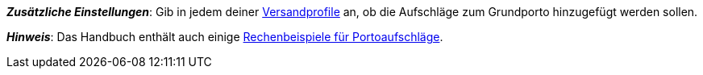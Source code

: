 ifdef::manual[]
Gib eine Gebühr ein, die zusätzlich zu den normalen Versandkosten erhoben werden soll.
Solche Portoaufschläge bieten sich für größere oder sperrige Artikel an, deren Versand teurer ist.

* Portoaufschlag 1 gilt für den ersten Artikel.
* Portoaufschlag 2 gilt für jeden weiteren Artikel.
endif::manual[]

ifdef::import[]
Gib eine Gebühr in die CSV-Datei ein, die zusätzlich zu den normalen Versandkosten erhoben werden soll.
Solche Portoaufschläge bieten sich für größere oder sperrige Artikel an, deren Versand teurer ist.

* Portoaufschlag 1 gilt für den ersten Artikel.
* Portoaufschlag 2 gilt für jeden weiteren Artikel.

*_Standardwert_*: `0`

*_Zulässige Importwerte_*: Numerisch

Das Ergebnis des Imports findest du im Backend im Menü: xref:artikel:verzeichnis.adoc#200[Artikel » Artikel » [Variante öffnen\] » Element: Versand » Eingabefeld: Portoaufschlag 1 bzw. 2]

endif::import[]

ifdef::export,catalogue[]
Der Portoaufschlag, d.h. eine Gebühr, die zusätzlich zu den normalen Versandkosten erhoben wird.
Portoaufschläge bieten sich für größere oder sperrige Artikel an, deren Versand teurer ist.

* Portoaufschlag 1 gilt für den ersten Artikel.
* Portoaufschlag 2 gilt für jeden weiteren Artikel.

Entspricht der Option im Menü: xref:artikel:verzeichnis.adoc#200[Artikel » Artikel » [Variante öffnen\] » Element: Versand » Eingabefeld: Portoaufschlag 1 bzw. 2]

endif::export,catalogue[]

*_Zusätzliche Einstellungen_*: Gib in jedem deiner xref:fulfillment:versand-vorbereiten.adoc#1000[Versandprofile] an, ob die Aufschläge zum Grundporto hinzugefügt werden sollen.

*_Hinweis_*: Das Handbuch enthält auch einige xref:fulfillment:versand-vorbereiten.adoc#1100[Rechenbeispiele für Portoaufschläge].
